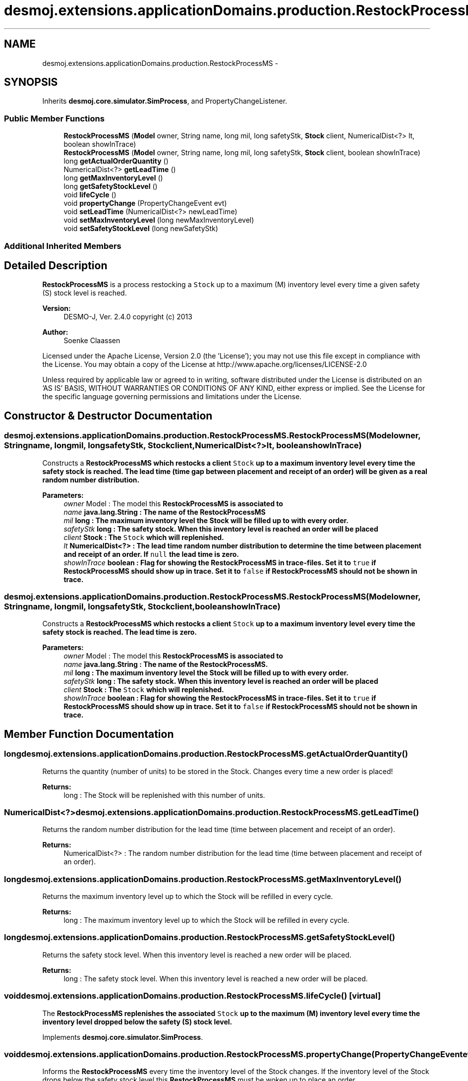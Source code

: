 .TH "desmoj.extensions.applicationDomains.production.RestockProcessMS" 3 "Wed Dec 4 2013" "Version 1.0" "Desmo-J" \" -*- nroff -*-
.ad l
.nh
.SH NAME
desmoj.extensions.applicationDomains.production.RestockProcessMS \- 
.SH SYNOPSIS
.br
.PP
.PP
Inherits \fBdesmoj\&.core\&.simulator\&.SimProcess\fP, and PropertyChangeListener\&.
.SS "Public Member Functions"

.in +1c
.ti -1c
.RI "\fBRestockProcessMS\fP (\fBModel\fP owner, String name, long mil, long safetyStk, \fBStock\fP client, NumericalDist<?> lt, boolean showInTrace)"
.br
.ti -1c
.RI "\fBRestockProcessMS\fP (\fBModel\fP owner, String name, long mil, long safetyStk, \fBStock\fP client, boolean showInTrace)"
.br
.ti -1c
.RI "long \fBgetActualOrderQuantity\fP ()"
.br
.ti -1c
.RI "NumericalDist<?> \fBgetLeadTime\fP ()"
.br
.ti -1c
.RI "long \fBgetMaxInventoryLevel\fP ()"
.br
.ti -1c
.RI "long \fBgetSafetyStockLevel\fP ()"
.br
.ti -1c
.RI "void \fBlifeCycle\fP ()"
.br
.ti -1c
.RI "void \fBpropertyChange\fP (PropertyChangeEvent evt)"
.br
.ti -1c
.RI "void \fBsetLeadTime\fP (NumericalDist<?> newLeadTime)"
.br
.ti -1c
.RI "void \fBsetMaxInventoryLevel\fP (long newMaxInventoryLevel)"
.br
.ti -1c
.RI "void \fBsetSafetyStockLevel\fP (long newSafetyStk)"
.br
.in -1c
.SS "Additional Inherited Members"
.SH "Detailed Description"
.PP 
\fBRestockProcessMS\fP is a process restocking a \fCStock\fP up to a maximum (M) inventory level every time a given safety (S) stock level is reached\&.
.PP
\fBVersion:\fP
.RS 4
DESMO-J, Ver\&. 2\&.4\&.0 copyright (c) 2013 
.RE
.PP
\fBAuthor:\fP
.RS 4
Soenke Claassen
.RE
.PP
Licensed under the Apache License, Version 2\&.0 (the 'License'); you may not use this file except in compliance with the License\&. You may obtain a copy of the License at http://www.apache.org/licenses/LICENSE-2.0
.PP
Unless required by applicable law or agreed to in writing, software distributed under the License is distributed on an 'AS IS' BASIS, WITHOUT WARRANTIES OR CONDITIONS OF ANY KIND, either express or implied\&. See the License for the specific language governing permissions and limitations under the License\&. 
.SH "Constructor & Destructor Documentation"
.PP 
.SS "desmoj\&.extensions\&.applicationDomains\&.production\&.RestockProcessMS\&.RestockProcessMS (\fBModel\fPowner, Stringname, longmil, longsafetyStk, \fBStock\fPclient, NumericalDist<?>lt, booleanshowInTrace)"
Constructs a \fC\fBRestockProcessMS\fP\fP which restocks a client \fCStock\fP up to a maximum inventory level every time the safety stock is reached\&. The lead time (time gap between placement and receipt of an order) will be given as a real random number distribution\&.
.PP
\fBParameters:\fP
.RS 4
\fIowner\fP Model : The model this \fC\fBRestockProcessMS\fP\fP is associated to 
.br
\fIname\fP java\&.lang\&.String : The name of the \fC\fBRestockProcessMS\fP\fP 
.br
\fImil\fP long : The maximum inventory level the Stock will be filled up to with every order\&. 
.br
\fIsafetyStk\fP long : The safety stock\&. When this inventory level is reached an order will be placed 
.br
\fIclient\fP Stock : The \fCStock\fP which will replenished\&. 
.br
\fIlt\fP NumericalDist<?> : The lead time random number distribution to determine the time between placement and receipt of an order\&. If \fCnull\fP the lead time is zero\&. 
.br
\fIshowInTrace\fP boolean : Flag for showing the \fC\fBRestockProcessMS\fP\fP in trace-files\&. Set it to \fCtrue\fP if \fBRestockProcessMS\fP should show up in trace\&. Set it to \fCfalse\fP if \fBRestockProcessMS\fP should not be shown in trace\&. 
.RE
.PP

.SS "desmoj\&.extensions\&.applicationDomains\&.production\&.RestockProcessMS\&.RestockProcessMS (\fBModel\fPowner, Stringname, longmil, longsafetyStk, \fBStock\fPclient, booleanshowInTrace)"
Constructs a \fC\fBRestockProcessMS\fP\fP which restocks a client \fCStock\fP up to a maximum inventory level every time the safety stock is reached\&. The lead time is zero\&.
.PP
\fBParameters:\fP
.RS 4
\fIowner\fP Model : The model this \fC\fBRestockProcessMS\fP\fP is associated to 
.br
\fIname\fP java\&.lang\&.String : The name of the \fC\fBRestockProcessMS\fP\fP\&. 
.br
\fImil\fP long : The maximum inventory level the Stock will be filled up to with every order\&. 
.br
\fIsafetyStk\fP long : The safety stock\&. When this inventory level is reached an order will be placed 
.br
\fIclient\fP Stock : The \fCStock\fP which will replenished\&. 
.br
\fIshowInTrace\fP boolean : Flag for showing the \fC\fBRestockProcessMS\fP\fP in trace-files\&. Set it to \fCtrue\fP if \fBRestockProcessMS\fP should show up in trace\&. Set it to \fCfalse\fP if \fBRestockProcessMS\fP should not be shown in trace\&. 
.RE
.PP

.SH "Member Function Documentation"
.PP 
.SS "long desmoj\&.extensions\&.applicationDomains\&.production\&.RestockProcessMS\&.getActualOrderQuantity ()"
Returns the quantity (number of units) to be stored in the Stock\&. Changes every time a new order is placed!
.PP
\fBReturns:\fP
.RS 4
long : The Stock will be replenished with this number of units\&. 
.RE
.PP

.SS "NumericalDist<?> desmoj\&.extensions\&.applicationDomains\&.production\&.RestockProcessMS\&.getLeadTime ()"
Returns the random number distribution for the lead time (time between placement and receipt of an order)\&.
.PP
\fBReturns:\fP
.RS 4
NumericalDist<?> : The random number distribution for the lead time (time between placement and receipt of an order)\&. 
.RE
.PP

.SS "long desmoj\&.extensions\&.applicationDomains\&.production\&.RestockProcessMS\&.getMaxInventoryLevel ()"
Returns the maximum inventory level up to which the Stock will be refilled in every cycle\&.
.PP
\fBReturns:\fP
.RS 4
long : The maximum inventory level up to which the Stock will be refilled in every cycle\&. 
.RE
.PP

.SS "long desmoj\&.extensions\&.applicationDomains\&.production\&.RestockProcessMS\&.getSafetyStockLevel ()"
Returns the safety stock level\&. When this inventory level is reached a new order will be placed\&.
.PP
\fBReturns:\fP
.RS 4
long : The safety stock level\&. When this inventory level is reached a new order will be placed\&. 
.RE
.PP

.SS "void desmoj\&.extensions\&.applicationDomains\&.production\&.RestockProcessMS\&.lifeCycle ()\fC [virtual]\fP"
The \fC\fBRestockProcessMS\fP\fP replenishes the associated \fCStock\fP up to the maximum (M) inventory level every time the inventory level dropped below the safety (S) stock level\&. 
.PP
Implements \fBdesmoj\&.core\&.simulator\&.SimProcess\fP\&.
.SS "void desmoj\&.extensions\&.applicationDomains\&.production\&.RestockProcessMS\&.propertyChange (PropertyChangeEventevt)"
Informs the \fBRestockProcessMS\fP every time the inventory level of the Stock changes\&. If the inventory level of the Stock drops below the safety stock level this \fBRestockProcessMS\fP must be woken up to place an order\&.
.PP
\fBParameters:\fP
.RS 4
\fIevt\fP java\&.beans\&.PropertyChangeEvent : Informing the event about an inventory level change of the Stock\&. 
.RE
.PP

.SS "void desmoj\&.extensions\&.applicationDomains\&.production\&.RestockProcessMS\&.setLeadTime (NumericalDist<?>newLeadTime)"
Set the lead time to a new real random number distribution\&. If set to \fCnull\fP the lead time is zero\&.
.PP
\fBParameters:\fP
.RS 4
\fInewLeadTime\fP NumericalDist<?> : The new real random number distribution determining the lead time\&. 
.RE
.PP

.SS "void desmoj\&.extensions\&.applicationDomains\&.production\&.RestockProcessMS\&.setMaxInventoryLevel (longnewMaxInventoryLevel)"
Sets the maximum inventory level to a new value\&. Make sure it is greater than zero and less than the capacity of the Stock\&.
.PP
\fBParameters:\fP
.RS 4
\fInewMaxInventoryLevel\fP long : The new maximum inventory level\&. Make sure it is greater than zero and less than the capacity of the Stock\&. 
.RE
.PP

.SS "void desmoj\&.extensions\&.applicationDomains\&.production\&.RestockProcessMS\&.setSafetyStockLevel (longnewSafetyStk)"
Sets the safety stock level to a new value\&. Make sure it is greater than zero and less than the capacity of the Stock\&.
.PP
\fBParameters:\fP
.RS 4
\fInewSafetyStk\fP long : The new safety stock level\&. Make sure it is greater than zero and less than the capacity of the Stock\&. 
.RE
.PP


.SH "Author"
.PP 
Generated automatically by Doxygen for Desmo-J from the source code\&.
